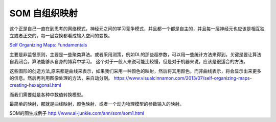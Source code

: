 **************
SOM 自组织映射 
**************


这个正是自己一直在到思考的网络模式，神经元之间的学习竞争模式，并且都一个都是自主的，并且每一层神经元也应该是相互独立或者正交的，每一层变换都看成输入空间的变换。

`Self Organizing Maps: Fundamentals <http://www.cs.bham.ac.uk/~jxb/NN/l16.pdf>`_

主要是非监督原则，主要是一些聚类算法。或者采用测策，例如DL的那些超参数，可以用一些统计方法来得到。关键是要让算法自我闭合。算法能够从自身的博弈中学习。
这个对于一般人来说可能比较慢，但是对于机器来说，应该是很适合的方法。

这些图形的创造方法,原来都是曲线来表示，如果我们采用一种颜色的映射，然后将其用颜色，而非曲线表示，将会显示出来更多的信息。然后再利用图像处理的方法，来自动分割。
https://www.visualcinnamon.com/2013/07/self-organizing-maps-creating-hexagonal.html

而我们需要就是各种中数值转换模型。

最简单的映射，那就是曲线映射，颜色映射，或者一个动力物理模型的参数输入的映射。


SOM的图生成例子
http://www.ai-junkie.com/ann/som/som1.html
